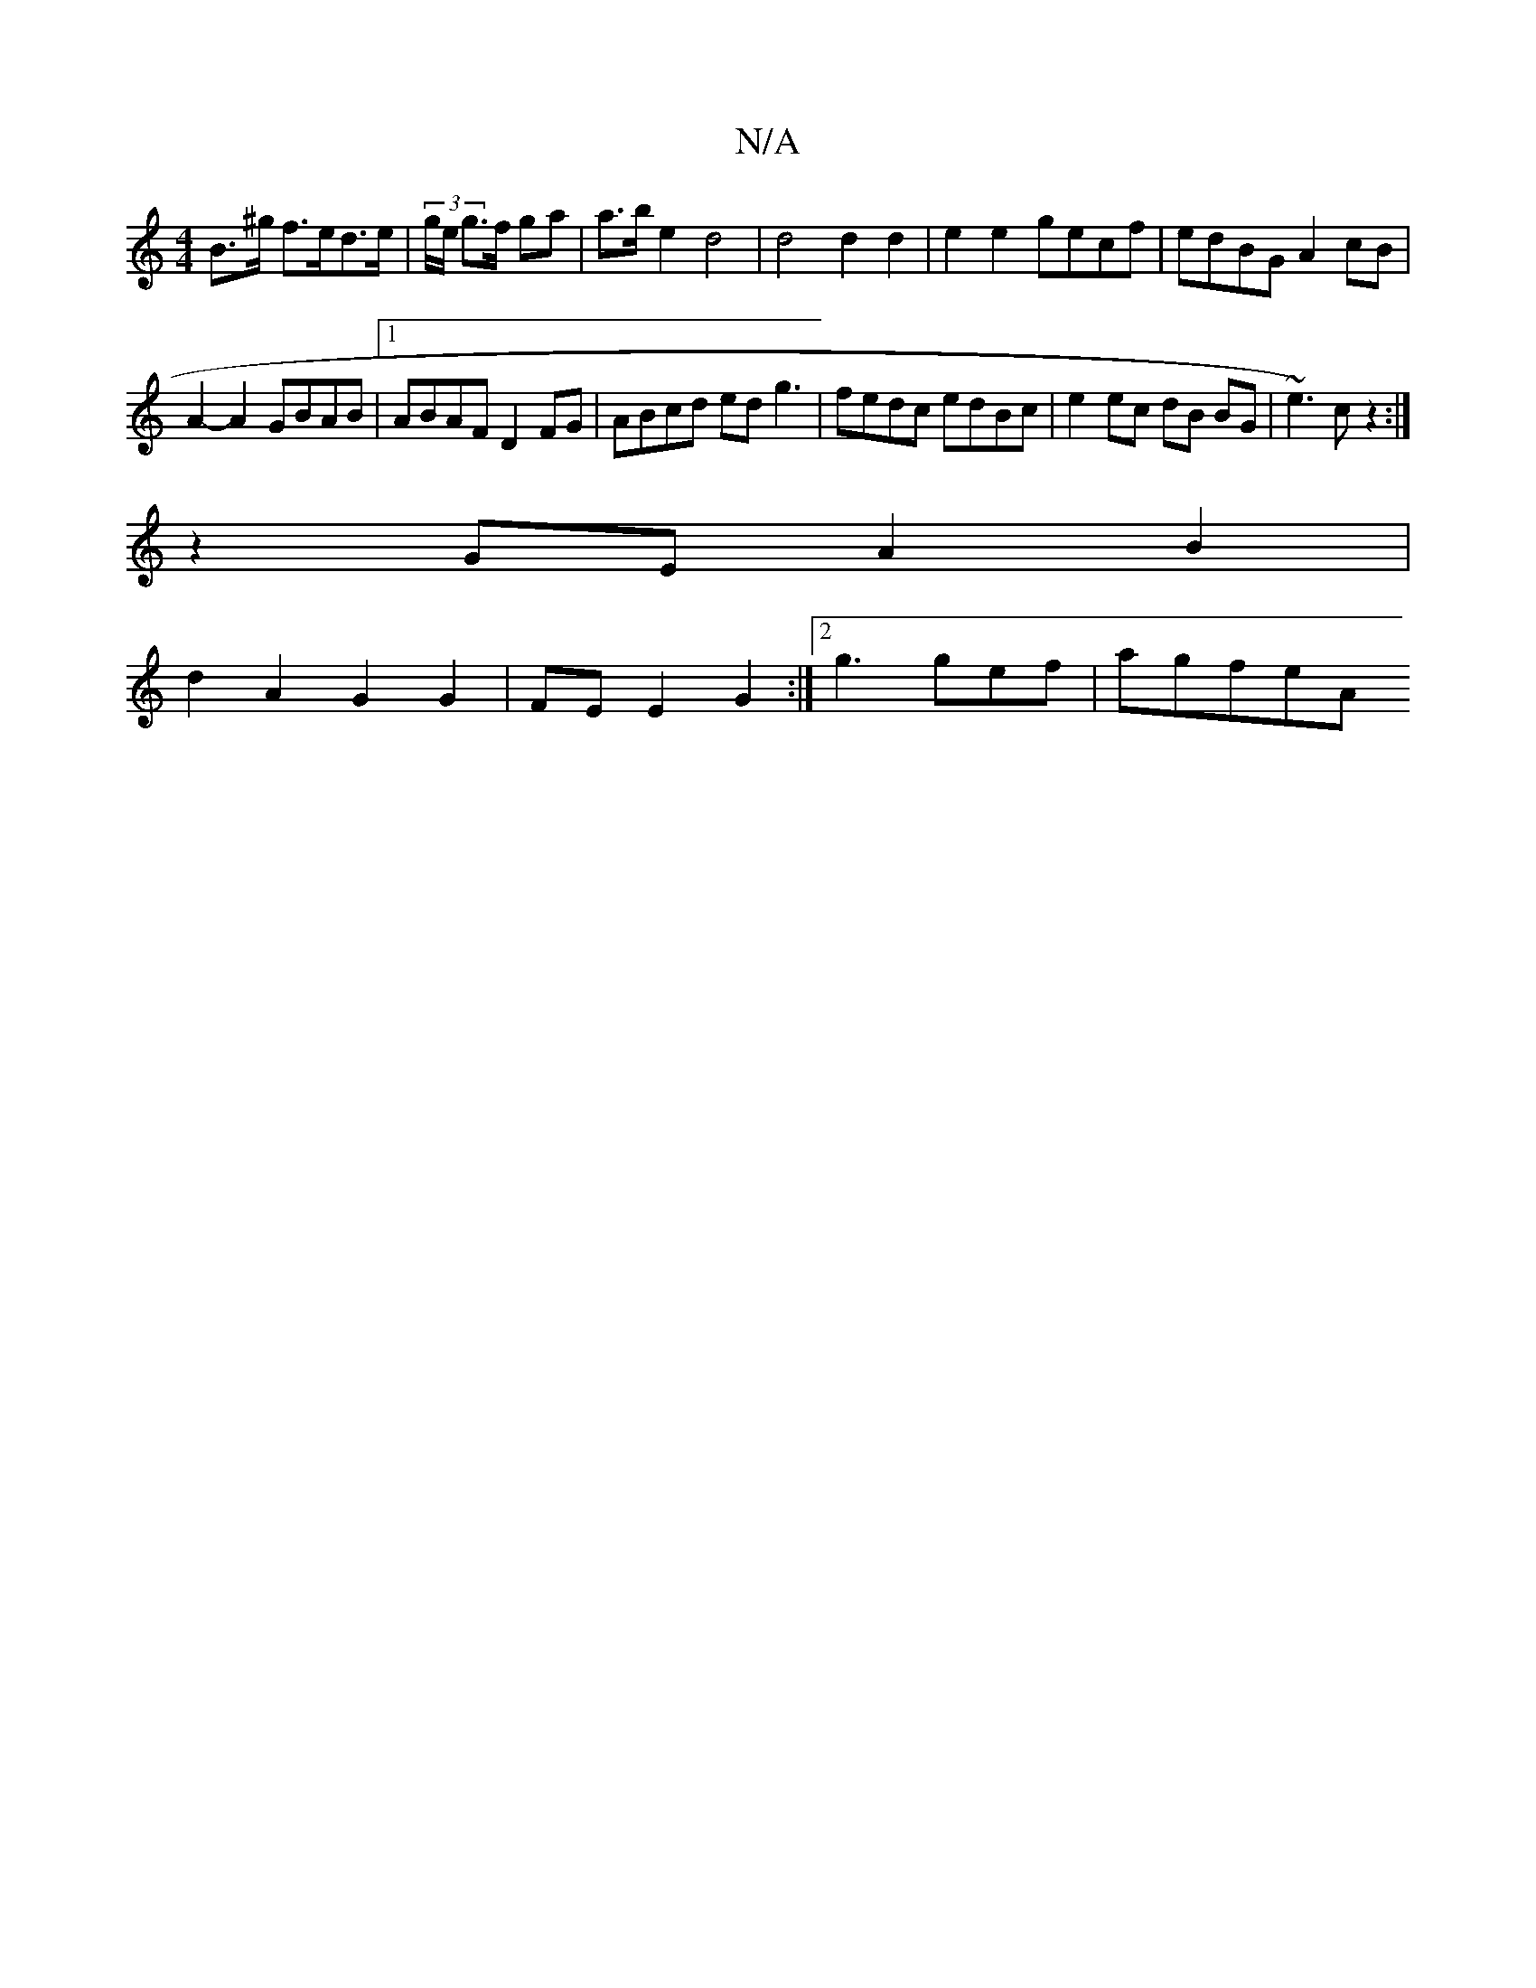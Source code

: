 X:1
T:N/A
M:4/4
R:N/A
K:Cmajor
 B>^g f>ed>e | (3g/e/ g>f ga | a>b e2 d4 | d4 d2d2 | e2e2 gecf | edBG A2 cB |
A2- A2 GBAB |1 ABAF D2FG | ABcd edg3 | fedc edBc | e2ec dB BG|~e3)c z2:|
z2 GE A2 B2 |
d2 A2 G2 G2|FE E2G2:|2 g3'gef|agfeA